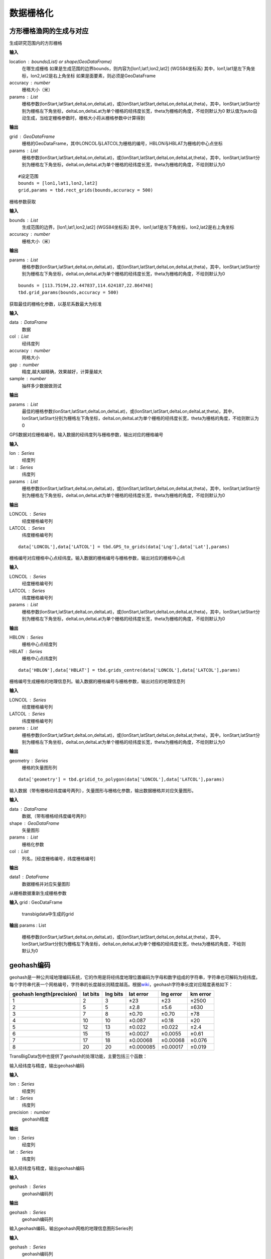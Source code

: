 .. _grids:


***************
数据栅格化
***************

方形栅格渔网的生成与对应
=============================

.. function:: transbigdata.rect_grids(location,accuracy = 500,params='auto')

生成研究范围内的方形栅格

**输入**

location : bounds(List) or shape(GeoDataFrame)
    在哪生成栅格
    如果是生成范围的边界bounds，则内容为[lon1,lat1,lon2,lat2] (WGS84坐标系) 其中，lon1,lat1是左下角坐标，lon2,lat2是右上角坐标 
    如果是面要素，则必须是GeoDataFrame
accuracy : number
    栅格大小（米）
params : List
    栅格参数(lonStart,latStart,deltaLon,deltaLat)，或(lonStart,latStart,deltaLon,deltaLat,theta)，其中，lonStart,latStart分别为栅格左下角坐标，deltaLon,deltaLat为单个栅格的经纬度长宽，theta为栅格的角度，不给则默认为0
    默认值为auto自动生成，当给定栅格参数时，栅格大小将从栅格参数中计算得到                   
    

**输出**

grid : GeoDataFrame
    栅格的GeoDataFrame，其中LONCOL与LATCOL为栅格的编号，HBLON与HBLAT为栅格的中心点坐标 
params : List
    栅格参数(lonStart,latStart,deltaLon,deltaLat)，或(lonStart,latStart,deltaLon,deltaLat,theta)，其中，lonStart,latStart分别为栅格左下角坐标，deltaLon,deltaLat为单个栅格的经纬度长宽，theta为栅格的角度，不给则默认为0


::

    #设定范围
    bounds = [lon1,lat1,lon2,lat2]
    grid,params = tbd.rect_grids(bounds,accuracy = 500)


.. function:: transbigdata.grid_params(bounds,accuracy = 500)

栅格参数获取

**输入**

bounds : List
    生成范围的边界，[lon1,lat1,lon2,lat2] (WGS84坐标系) 其中，lon1,lat1是左下角坐标，lon2,lat2是右上角坐标 
accuracy : number
    栅格大小（米）
                                           

**输出**

params : List
    栅格参数(lonStart,latStart,deltaLon,deltaLat)，或(lonStart,latStart,deltaLon,deltaLat,theta)，其中，lonStart,latStart分别为栅格左下角坐标，deltaLon,deltaLat为单个栅格的经纬度长宽，theta为栅格的角度，不给则默认为0


::

    bounds = [113.75194,22.447837,114.624187,22.864748]
    tbd.grid_params(bounds,accuracy = 500)


.. function:: transbigdata.grid_params_best(data,col = ['lon','lat'],accuracy = 500,gap = 10,sample = 10000)

获取最佳的栅格化参数，以基尼系数最大为标准

**输入**

data : DataFrame
    数据
col : List
    经纬度列
accuracy : number
    网格大小
gap : number
    精度,越大越精确，效果越好，计算量越大
sample : number
    抽样多少数据做测试

**输出**

params : List
    最佳的栅格参数(lonStart,latStart,deltaLon,deltaLat)，或(lonStart,latStart,deltaLon,deltaLat,theta)，其中，lonStart,latStart分别为栅格左下角坐标，deltaLon,deltaLat为单个栅格的经纬度长宽，theta为栅格的角度，不给则默认为0


.. function:: transbigdata.GPS_to_grids(lon,lat,params)

GPS数据对应栅格编号。输入数据的经纬度列与栅格参数，输出对应的栅格编号

**输入**

lon : Series
    经度列
lat : Series
    纬度列
params : List
    栅格参数(lonStart,latStart,deltaLon,deltaLat)，或(lonStart,latStart,deltaLon,deltaLat,theta)，其中，lonStart,latStart分别为栅格左下角坐标，deltaLon,deltaLat为单个栅格的经纬度长宽，theta为栅格的角度，不给则默认为0
                                           
**输出**

LONCOL : Series
    经度栅格编号列
LATCOL : Series
    纬度栅格编号列

::

    data['LONCOL'],data['LATCOL'] = tbd.GPS_to_grids(data['Lng'],data['Lat'],params)

.. function:: transbigdata.grids_centre(loncol,latcol,params)

栅格编号对应栅格中心点经纬度。输入数据的栅格编号与栅格参数，输出对应的栅格中心点

**输入**

LONCOL : Series
    经度栅格编号列
LATCOL : Series
    纬度栅格编号列
params : List
    栅格参数(lonStart,latStart,deltaLon,deltaLat)，或(lonStart,latStart,deltaLon,deltaLat,theta)，其中，lonStart,latStart分别为栅格左下角坐标，deltaLon,deltaLat为单个栅格的经纬度长宽，theta为栅格的角度，不给则默认为0
                                           
**输出**

HBLON : Series
    栅格中心点经度列
HBLAT : Series
    栅格中心点纬度列


::

    data['HBLON'],data['HBLAT'] = tbd.grids_centre(data['LONCOL'],data['LATCOL'],params)

.. function:: transbigdata.gridid_to_polygon(loncol,latcol,params)

栅格编号生成栅格的地理信息列。输入数据的栅格编号与栅格参数，输出对应的地理信息列

**输入**

LONCOL : Series
    经度栅格编号列
LATCOL : Series
    纬度栅格编号列
params : List
    栅格参数(lonStart,latStart,deltaLon,deltaLat)，或(lonStart,latStart,deltaLon,deltaLat,theta)，其中，lonStart,latStart分别为栅格左下角坐标，deltaLon,deltaLat为单个栅格的经纬度长宽，theta为栅格的角度，不给则默认为0
                                           
**输出**

geometry : Series
    栅格的矢量图形列

::

    data['geometry'] = tbd.gridid_to_polygon(data['LONCOL'],data['LATCOL'],params)

.. function:: transbigdata.gridid_sjoin_shape(data,shape,params,col = ['LONCOL','LATCOL'])

输入数据（带有栅格经纬度编号两列），矢量图形与栅格化参数，输出数据栅格并对应矢量图形。

**输入**

data : DataFrame
    数据,（带有栅格经纬度编号两列）
shape : GeoDataFrame
    矢量图形
params : List
    栅格化参数
col : List
    列名，[经度栅格编号，纬度栅格编号]

**输出**

data1 : DataFrame
    数据栅格并对应矢量图形


.. function:: transbigdata.regenerate_params(grid):

从栅格数据重新生成栅格参数  

**输入**  
grid : GeoDataFrame  
    transbigdata中生成的grid                 

**输出**  
params : List  
    栅格参数(lonStart,latStart,deltaLon,deltaLat)，或(lonStart,latStart,deltaLon,deltaLat,theta)，其中，lonStart,latStart分别为栅格左下角坐标，deltaLon,deltaLat为单个栅格的经纬度长宽，theta为栅格的角度，不给则默认为0  


geohash编码
==============

geohash是一种公共域地理编码系统，它的作用是将经纬度地理位置编码为字母和数字组成的字符串，字符串也可解码为经纬度。每个字符串代表一个网格编号，字符串的长度越长则精度越高。根据\ `wiki <https://en.wikipedia.org/wiki/Geohash>`__\ ，geohash字符串长度对应精度表格如下：

========================= ======== ======== ========= ========= ========
geohash length(precision) lat bits lng bits lat error lng error km error
========================= ======== ======== ========= ========= ========
1                         2        3        ±23       ±23       ±2500
2                         5        5        ±2.8      ±5.6      ±630
3                         7        8        ±0.70     ±0.70     ±78
4                         10       10       ±0.087    ±0.18     ±20
5                         12       13       ±0.022    ±0.022    ±2.4
6                         15       15       ±0.0027   ±0.0055   ±0.61
7                         17       18       ±0.00068  ±0.00068  ±0.076
8                         20       20       ±0.000085 ±0.00017  ±0.019
========================= ======== ======== ========= ========= ========

TransBigData包中也提供了geohash的处理功能，主要包括三个函数：


.. function:: transbigdata.geohash_encode(lon,lat,precision=12)

输入经纬度与精度，输出geohash编码

**输入**

lon : Series
    经度列
lat : Series
    纬度列
precision : number
    geohash精度                       

**输出**

lon : Series
    经度列
lat : Series
    纬度列


.. function:: transbigdata.geohash_decode(geohash)

输入经纬度与精度，输出geohash编码

**输入**

geohash : Series
    geohash编码列                    

**输出**

geohash : Series
    geohash编码列

.. function:: transbigdata.geohash_togrid(geohash)

输入geohash编码，输出geohash网格的地理信息图形Series列

**输入**

geohash : Series
    geohash编码列                    

**输出**

poly : Series
    geohash的栅格列

相比TransBigData包中提供的方形栅格处理方法，geohash更慢，也无法提供自由定义的栅格大小。下面的示例展示如何利用这三个函数对数据进行geohash编码集计，并可视化

::

    import transbigdata as tbd
    import pandas as pd
    import geopandas as gpd
    #读取数据    
    data = pd.read_csv('TaxiData-Sample.csv',header = None) 
    data.columns = ['VehicleNum','time','slon','slat','OpenStatus','Speed'] 

::

    #依据经纬度geohash编码，精确度选6时，栅格大小约为±0.61km
    data['geohash'] = tbd.geohash_encode(data['slon'],data['slat'],precision=6)
    data['geohash']




.. parsed-literal::

    0         ws0btw
    1         ws0btz
    2         ws0btz
    3         ws0btz
    4         ws0by4
               ...  
    544994    ws131q
    544995    ws1313
    544996    ws131f
    544997    ws1361
    544998    ws10tq
    Name: geohash, Length: 544999, dtype: object



::

    #基于geohash编码集计
    dataagg = data.groupby(['geohash'])['VehicleNum'].count().reset_index()
    #geohash编码解码为经纬度
    dataagg['lon_geohash'],dataagg['lat_geohash'] = tbd.geohash_decode(dataagg['geohash'])
    #geohash编码生成栅格矢量图形
    dataagg['geometry'] = tbd.geohash_togrid(dataagg['geohash'])
    #转换为GeoDataFrame
    dataagg = gpd.GeoDataFrame(dataagg)
    dataagg




.. raw:: html

    <div>
    <style scoped>
        .dataframe tbody tr th:only-of-type {
            vertical-align: middle;
        }
    
        .dataframe tbody tr th {
            vertical-align: top;
        }
    
        .dataframe thead th {
            text-align: right;
        }
    </style>
    <table border="1" class="dataframe">
      <thead>
        <tr style="text-align: right;">
          <th></th>
          <th>geohash</th>
          <th>VehicleNum</th>
          <th>lon_geohash</th>
          <th>lat_geohash</th>
          <th>geometry</th>
        </tr>
      </thead>
      <tbody>
        <tr>
          <th>0</th>
          <td>w3uf3x</td>
          <td>1</td>
          <td>108.</td>
          <td>10.28</td>
          <td>POLYGON ((107.99561 10.27771, 107.99561 10.283...</td>
        </tr>
        <tr>
          <th>1</th>
          <td>webzz6</td>
          <td>12</td>
          <td>113.9</td>
          <td>22.47</td>
          <td>POLYGON ((113.87329 22.46704, 113.87329 22.472...</td>
        </tr>
        <tr>
          <th>2</th>
          <td>webzz7</td>
          <td>21</td>
          <td>113.9</td>
          <td>22.48</td>
          <td>POLYGON ((113.87329 22.47253, 113.87329 22.478...</td>
        </tr>
        <tr>
          <th>3</th>
          <td>webzzd</td>
          <td>1</td>
          <td>113.9</td>
          <td>22.47</td>
          <td>POLYGON ((113.88428 22.46704, 113.88428 22.472...</td>
        </tr>
        <tr>
          <th>4</th>
          <td>webzzf</td>
          <td>2</td>
          <td>113.9</td>
          <td>22.47</td>
          <td>POLYGON ((113.89526 22.46704, 113.89526 22.472...</td>
        </tr>
        <tr>
          <th>...</th>
          <td>...</td>
          <td>...</td>
          <td>...</td>
          <td>...</td>
          <td>...</td>
        </tr>
        <tr>
          <th>2022</th>
          <td>ws1d9u</td>
          <td>1</td>
          <td>114.7</td>
          <td>22.96</td>
          <td>POLYGON ((114.68628 22.96143, 114.68628 22.966...</td>
        </tr>
        <tr>
          <th>2023</th>
          <td>ws1ddh</td>
          <td>6</td>
          <td>114.7</td>
          <td>22.96</td>
          <td>POLYGON ((114.69727 22.96143, 114.69727 22.966...</td>
        </tr>
        <tr>
          <th>2024</th>
          <td>ws1ddj</td>
          <td>2</td>
          <td>114.7</td>
          <td>22.97</td>
          <td>POLYGON ((114.69727 22.96692, 114.69727 22.972...</td>
        </tr>
        <tr>
          <th>2025</th>
          <td>ws1ddm</td>
          <td>4</td>
          <td>114.7</td>
          <td>22.97</td>
          <td>POLYGON ((114.70825 22.96692, 114.70825 22.972...</td>
        </tr>
        <tr>
          <th>2026</th>
          <td>ws1ddq</td>
          <td>7</td>
          <td>114.7</td>
          <td>22.98</td>
          <td>POLYGON ((114.70825 22.97241, 114.70825 22.977...</td>
        </tr>
      </tbody>
    </table>
    <p>2027 rows × 5 columns</p>
    </div>



::

    #设定绘图边界
    bounds = [113.6,22.4,114.8,22.9]
    #创建图框
    import matplotlib.pyplot as plt
    import plot_map
    fig =plt.figure(1,(8,8),dpi=280)
    ax =plt.subplot(111)
    plt.sca(ax)
    #添加地图底图
    tbd.plot_map(plt,bounds,zoom = 12,style = 4)
    #绘制colorbar
    cax = plt.axes([0.05, 0.33, 0.02, 0.3])
    plt.title('count')
    plt.sca(ax)
    #绘制geohash的栅格集计
    dataagg.plot(ax = ax,column = 'VehicleNum',cax = cax,legend = True)
    #添加比例尺和指北针
    tbd.plotscale(ax,bounds = bounds,textsize = 10,compasssize = 1,accuracy = 2000,rect = [0.06,0.03],zorder = 10)
    plt.axis('off')
    plt.xlim(bounds[0],bounds[2])
    plt.ylim(bounds[1],bounds[3])
    plt.show()



.. image:: geohash/output_9_0.png




六边形渔网生成
=============================

.. function:: transbigdata.hexagon_grids(bounds,accuracy = 500)

生成研究范围内的六边形渔网。

**输入**

bounds : List
    生成范围的边界，[lon1,lat1,lon2,lat2] (WGS84坐标系) 其中，lon1,lat1是左下角坐标，lon2,lat2是右上角坐标 
accuracy : number
    六边形的边长（米）
                                           
**输出**

hexagon : GeoDataFrame
    六边形渔网的矢量图形

::

    
    #设定范围
    bounds = [113.6,22.4,114.8,22.9]
    hexagon = tbd.hexagon_grids(bounds,accuracy = 5000)
    hexagon.plot()

.. image:: _static/WX20211021-201747@2x.png
   :height: 200
